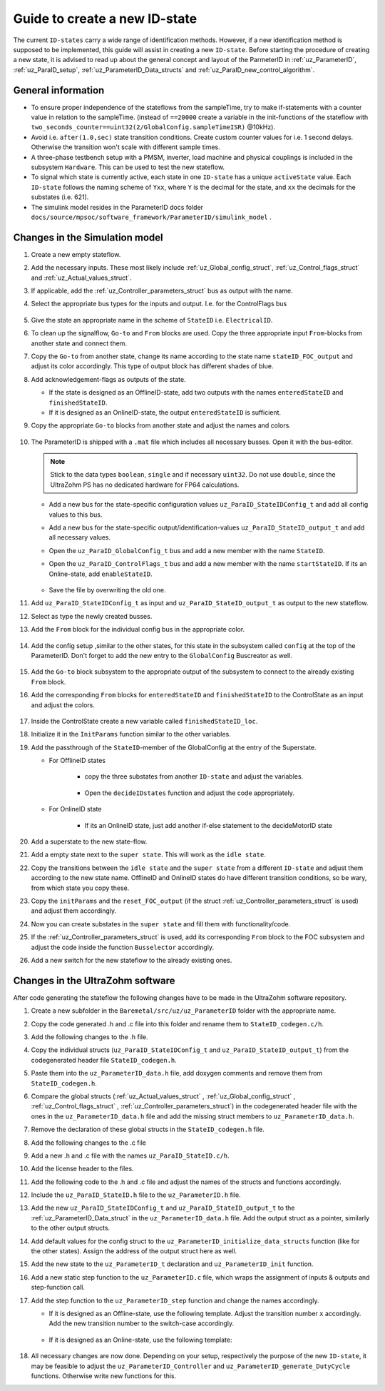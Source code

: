 .. _uz_ParaID_new_ID_state:

==============================
Guide to create a new ID-state
==============================

The current ``ID-states`` carry a wide range of identification methods. 
However, if a new identification method is supposed to be implemented, this guide will assist in creating a new ``ID-state``.
Before starting the procedure of creating a new state, it is advised to read up about the general concept and layout of the ParmeterID in :ref:`uz_ParameterID`, :ref:`uz_ParaID_setup`, :ref:`uz_ParameterID_Data_structs` and :ref:`uz_ParaID_new_control_algorithm`.

General information
===================

* To ensure proper independence of the stateflows from the sampleTime, try to make if-statements with a counter value in relation to the sampleTime. (instead of ``==20000`` create a variable in the init-functions of the stateflow with ``two_seconds_counter==uint32(2/GlobalConfig.sampleTimeISR)`` @10kHz).
* Avoid i.e. ``after(1.0,sec)`` state transition conditions. Create custom counter values for i.e. 1 second delays. Otherwise the transition won't scale with different sample times.
* A three-phase testbench setup with a PMSM, inverter, load machine and physical couplings is included in the subsystem ``Hardware``. This can be used to test the new stateflow. 
* To signal which state is currently active, each state in one ``ID-state`` has a unique ``activeState`` value. Each ``ID-state`` follows the naming scheme of ``Yxx``, where ``Y`` is the decimal for the state, and ``xx`` the decimals for the substates (i.e. 621). 
* The simulink model resides in the ParameterID docs folder ``docs/source/mpsoc/software_framework/ParameterID/simulink_model`` .

Changes in the Simulation model
===============================

#. Create a new empty stateflow.
#. Add the necessary inputs. These most likely include :ref:`uz_Global_config_struct`, :ref:`uz_Control_flags_struct` and :ref:`uz_Actual_values_struct`.
#. If applicable, add the :ref:`uz_Controller_parameters_struct` bus as output with the name.
#. Select the appropriate bus types for the inputs and output. I.e. for the ControlFlags bus
  
    .. image:: ../images/assign_bus.png

#. Give the state an appropriate name in the scheme of ``StateID`` i.e. ``ElectricalID``.
#. To clean up the signalflow, ``Go-to`` and ``From`` blocks are used. Copy the three appropriate input ``From``-blocks from another state and connect them.
#. Copy the ``Go-to`` from another state, change its name according to the state name ``stateID_FOC_output`` and adjust its color accordingly. This type of output block has different shades of blue.
#. Add acknowledgement-flags as outputs of the state.
  
   * If the state is designed as an OfflineID-state, add two outputs with the names ``enteredStateID`` and ``finishedStateID``.
   * If it is designed as an OnlineID-state, the output ``enteredStateID`` is sufficient. 

#. Copy the appropriate ``Go-to`` blocks from another state and adjust the names and colors.

    .. image:: ../images/output_inputs1.png


#. The ParameterID is shipped with a ``.mat`` file which includes all necessary busses. Open it with the bus-editor.

   .. note::

      Stick to the data types ``boolean``, ``single`` and if necessary ``uint32``. Do not use ``double``, since the UltraZohm PS has no dedicated hardware for FP64 calculations. 
  
   * Add a new bus for the state-specific configuration values ``uz_ParaID_StateIDConfig_t`` and add all config values to this bus.
   * Add a new bus for the state-specific output/identification-values ``uz_ParaID_StateID_output_t`` and add all necessary values.
   * Open the ``uz_ParaID_GlobalConfig_t`` bus and add a new member with the name ``StateID``.
   * Open the ``uz_ParaID_ControlFlags_t`` bus and add a new member with the name ``startStateID``. If its an Online-state, add ``enableStateID``.

      .. image:: ../images/Bus_editor.png

   * Save the file by overwriting the old one. 

#. Add ``uz_ParaID_StateIDConfig_t`` as input and ``uz_ParaID_StateID_output_t`` as output to the new stateflow.
#. Select as type the newly created busses. 
#. Add the ``From`` block for the individual config bus in the appropriate color.

    .. image:: ../images/inputs_outputs2.png

#. Add the config setup ,similar to the other states, for this state in the subsystem called ``config`` at the top of the ParameterID. Don't forget to add the new entry to the ``GlobalConfig`` Buscreator as well.

    .. image:: ../images/config_buscreator.png

#. Add the ``Go-to`` block subsystem to the appropriate output of the subsystem to connect to the already existing ``From`` block.
#. Add the corresponding ``From`` blocks for ``enteredStateID`` and ``finishedStateID`` to the ControlState as an input and adjust the colors.

    .. image:: ../images/ControlState_changes.png

#. Inside the ControlState create a new variable called ``finishedStateID_loc``.
#. Initialize it in the ``InitParams`` function similar to the other variables.
#. Add the passthrough of the ``StateID``-member of the GlobalConfig at the entry of the Superstate.

   * For OfflineID states
   
      * copy the three substates from another ``ID-state`` and adjust the variables.
   
         .. image:: ../images/ControlState_changes2.png

      * Open the ``decideIDstates`` function and adjust the code appropriately.

      .. code-block:: matlab
        :linenos:
        :caption: Addition to the decideIDstates function
    
        if(GlobalConfig_in.StateID==0)
            finishedStateID_loc=uint16(1);
        elseif(finishedStateID==1)
            finishedStateID_loc=uint16(2);    
        end
        %Determine path through the StateID-Stateflows
        if(GlobalConfig_in.StateID==1 && enteredStateID==0 && finishedElectricalID_loc~=0....
         && finishedTwoMassID_loc~=0 && finishedFrictionID_loc~=0 && finished FluxMapID_loc~=0 && finishedStateID_loc~=2 && finishedStateID==0)
               ControlFlags.transNr=uint16(5);
               finishedStateID_loc = uint16(0);
        end
        //Add the new stateID to the latest if-statement
        if(finishedElectricalID_loc~=0 && finishedTwoMassID_loc~=0 && ....
          finishedFrictionID_loc~=0 && finishedFluxMapID_loc~=0 && finishedStateID_loc ~=0)
            ControlFlags.finished_all_Offline_states = boolean(1);
        end
   * For OnlineID state
      
      * If its an OnlineID state, just add another if-else statement to the decideMotorID state
      
      .. code-block:: matlab
         :linenos:
         :caption: Addition to the decideIDstates function
    
         if(ControlFlags.finished_all_Offline_states == 1 && GlobalConfig_in.StateID==1 && enteredStateID==0)
            ControlFlags.enableStateID=boolean(1);
         elseif (ControlFlags.finished_all_Offline_states == 1 && GlobalConfig_in.StateID==0 && enteredStateID==1)
            ControlFlags.enableStateID=boolean(0);
         end

#. Add a superstate to the new state-flow.
#. Add a empty state next to the ``super state``. This will work as the ``idle state``.
#. Copy the transitions between the ``idle state`` and the ``super state`` from a different ``ID-state`` and adjust them according to the new state name. OfflineID and OnlineID states do have different transition conditions, so be wary, from which state you copy these.
#. Copy the ``initParams`` and the ``reset_FOC_output`` (if the struct :ref:`uz_Controller_parameters_struct` is used) and adjust them accordingly.
#. Now you can create substates in the ``super state`` and fill them with functionality/code.

   .. image:: ../images/stateID.png

#. If the :ref:`uz_Controller_parameters_struct` is used, add its corresponding ``From`` block to the FOC subsystem and adjust the code inside the function ``Busselector`` accordingly.
#. Add a new switch for the new stateflow to the already existing ones. 

    
Changes in the UltraZohm software
=================================

After code generating the stateflow the following changes have to be made in the UltraZohm software repository. 

#. Create a new subfolder in the ``Baremetal/src/uz/uz_ParameterID`` folder with the appropriate name.
#. Copy the code generated .h and .c file into this folder and rename them to ``StateID_codegen.c/h``.
#. Add the following changes to the .h file.

   .. code-block:: c
         :linenos:
         :caption: Changes made to the codegenerated header file

         #include "../../uz_global_configuration.h"
         #include "../uz_ParameterID_data.h"
         #if UZ_PARAMETERID_MAX_INSTANCES > 0U
         #include "../rtwtypes.h"

         //generated code

         #endif

#. Copy the individual structs (``uz_ParaID_StateIDConfig_t`` and ``uz_ParaID_StateID_output_t``) from the codegenerated header file ``StateID_codegen.h``. 
#. Paste them into the ``uz_ParameterID_data.h`` file, add doxygen comments and remove them from ``StateID_codegen.h``.
#. Compare the global structs (:ref:`uz_Actual_values_struct` , :ref:`uz_Global_config_struct` , :ref:`uz_Control_flags_struct` , :ref:`uz_Controller_parameters_struct`) in the codegenerated header file with the ones in the ``uz_ParameterID_data.h`` file and add the missing struct members to ``uz_ParameterID_data.h``. 
#. Remove the declaration of these global structs in the ``StateID_codegen.h`` file.
#. Add the following changes to the .c file

   .. code-block:: c
         :linenos:
         :caption: Changes made to the codegenerated source file

         #include "StateID_codegen.h"
         #if UZ_PARAMETERID_MAX_INSTANCES > 0U

         //generated code

         #endif

#. Add a new .h and .c file with the names ``uz_ParaID_StateID.c/h``.
#. Add the license header to the files.
#. Add the following code to the .h and .c file and adjust the names of the structs and functions accordingly.

   .. code-block:: c
         :linenos:
         :caption: Code for the new .h file

         #ifndef UZ_PARAID_STATEID_H
         #define UZ_PARAID_STATEID_H

         #include "../../uz_global_configuration.h"
         #if UZ_PARAMETERID_MAX_INSTANCES > 0U
         #include <stdbool.h>
         #include "../../uz_HAL.h"
         #include "StateID_codegen.h"

         /**
         * @brief Object definition for uz_ParaID_StateID_t
         * 
         */
         typedef struct uz_ParaID_StateID_t{
	         ExtY_StateID_t output;
	         ExtU_StateID_t input;
	         DW_StateID_t rtDW; /* Observable states */
	         RT_MODEL_StateID_t modelData;
	         RT_MODEL_StateID_t *PtrToModelData;
         } uz_ParaID_StateID_t;
         
         /**
         * @brief Initializes the uz_ParaID_StateID_t object
         * 
         * @return uz_ParaID_StateID_t* pointer to object
         */
         uz_ParaID_StateID_t* uz_StateID_init(void);

         /**
         * @brief steps the StateID state once
         * 
         * @param self pointer to uz_ParaID_StateID_t* object
         */
         void uz_StateID_step(uz_ParaID_StateID_t *self);

         #endif

   .. code-block:: c
         :linenos:
         :caption: Code for the new .c file

         #include "../../uz_global_configuration.h"
         #if UZ_PARAMETERID_MAX_INSTANCES > 0U
         #include "uz_ParaID_StateID.h"

         static uint32_t instances_counter_ParaID_StateID = 0;

         static uz_ParaID_StateID_t instances_ParaID_StateID[UZ_PARAMETERID_MAX_INSTANCES] = { 0 };

         static uz_ParaID_StateID_t* uz_ParaID_StateID_allocation(void);

         static uz_ParaID_StateID_t* uz_ParaID_StateID_allocation(void) {
	         uz_assert(instances_counter_ParaID_StateID < UZ_PARAMETERID_MAX_INSTANCES);
	         uz_ParaID_ControlState_t* self = &instances_ParaID_StateID[instances_counter_ParaID_StateID];
	         instances_counter_ParaID_StateID++;
	         return (self);
         }

         uz_ParaID_StateID_t* uz_StateID_init(void) {
	         uz_ParaID_StateID_t* self = uz_ParaID_StateID_allocation();
	         self->PtrToModelData = &self->modelData;
	         self->PtrToModelData->dwork = &self->rtDW;
	         self->PtrToModelData->inputs = &self->input;
	         self->PtrToModelData->outputs = &self->output;
	         StateID_initialize(self->PtrToModelData);
	         return (self);
         }

         void uz_StateID_step(uz_ParaID_StateID_t *self) {
	         uz_assert_not_NULL(self);
	         StateID_step(self->PtrToModelData);
         }
         #endif


#. Include the ``uz_ParaID_StateID.h`` file to the ``uz_ParameterID.h`` file.
#. Add the new ``uz_ParaID_StateIDConfig_t`` and ``uz_ParaID_StateID_output_t`` to the :ref:`uz_ParameterID_Data_struct` in the ``uz_ParameterID_data.h`` file. Add the output struct as a pointer, similarly to the other output structs. 
#. Add default values for the config struct to the ``uz_ParameterID_initialize_data_structs`` function (like for the other states). Assign the address of the output struct here as well. 
#. Add the new state to the ``uz_ParameterID_t`` declaration and ``uz_ParameterID_init`` function.
#. Add a new static step function to the ``uz_ParameterID.c`` file, which wraps the assignment of inputs & outputs and step-function call.

   .. code-block:: c
         :linenos:
         :caption: Template code for static step function

         static void uz_ParaID_StateID_step(uz_ParameterID_t* self, uz_ParameterID_Data_t* Data) {
            uz_assert_not_NULL(self);
            uz_assert_not_NULL(Data);
            //Update State-Inputs
            self->StateID->input.ActualValues = Data->ActualValues;
            self->StateID->input.StateIDConfig = Data->StateID_Config;
            self->StateID->input.GlobalConfig_out = self->ControlState->output.GlobalConfig_out;
            self->StateID->input.ControlFlags = self->ControlState->output.ControlFlags;

            //Step the function
            uz_StateID_step(self->StateID);

            //Update Control-State-inputs
            self->ControlState->input.enteredStateID = self->StateID->output.enteredStateID;
            self->ControlState->input.finishedStateID = self->StateID->output.finishedStateID;
         }

#. Add the step function to the ``uz_ParameterID_step`` function and change the names accordingly.

   * If it is designed as an Offline-state, use the following template. Adjust the transition number ``x`` accordingly. Add the new transition number to the switch-case accordingly.

      .. code-block:: c
         :linenos:
         :caption: Code for ``uz_ParameterID_step`` function for Offline-state. 

         //StateID
         if (self->ControlState->output.ControlFlags.transNr == xU || self->ControlState->output.GlobalConfig_out.Reset == true) {
            uz_ParaID_StateID_step(self, Data);
         } else if (self->ControlState->output.GlobalConfig_out.StateID == false && self->StateID->output.enteredStateID == true) {
            uz_ParaID_StateID_step(self, Data);
         }

         //
         switch (self->ControlState->output.ControlFlags.transNr) {

         ....
         //other cases
         ....
         case xU:
            Data->Controller_Parameters = self->StateID->output.StateID_FOC_output;
            break;
         .... 
         //Rest of code

   * If it is designed as an Online-state, use the following template:

      .. code-block:: c
         :linenos:
         :caption: Code for ``uz_ParameterID_step`` function for Online-state. 

         //StateID
         if (self->ControlState->output.ControlFlags.enableStateID == true || self->ControlState->output.GlobalConfig_out.Reset == true) {
            uz_ParaID_StateID_step(self, Data);
         }

#. All necessary changes are now done. Depending on your setup, respectively the purpose of the new ``ID-state``, it may be feasible to adjust the ``uz_ParameterID_Controller`` and ``uz_ParameterID_generate_DutyCycle`` functions. Otherwise write new functions for this.